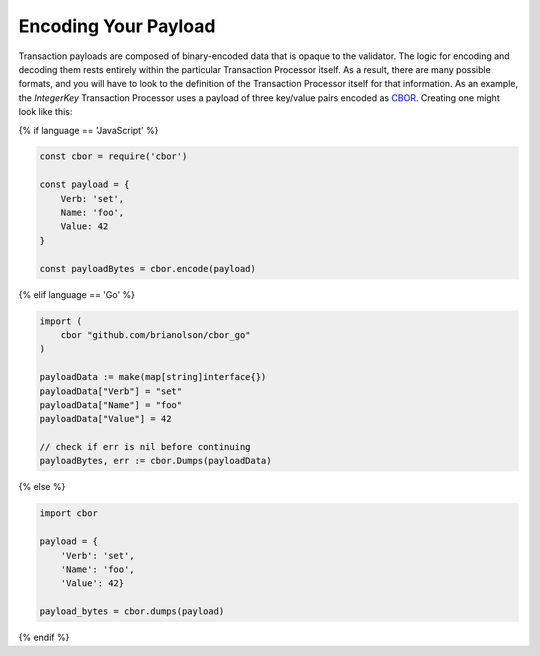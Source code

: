 Encoding Your Payload
=====================

Transaction payloads are composed of binary-encoded data that is opaque to the
validator. The logic for encoding and decoding them rests entirely within the
particular Transaction Processor itself. As a result, there are many possible
formats, and you will have to look to the definition of the Transaction
Processor itself for that information. As an example, the *IntegerKey*
Transaction Processor uses a payload of three key/value pairs encoded as
`CBOR <https://en.wikipedia.org/wiki/CBOR>`_. Creating one might look like this:

{% if language == 'JavaScript' %}

.. code-block:: javascript

    const cbor = require('cbor')

    const payload = {
        Verb: 'set',
        Name: 'foo',
        Value: 42
    }

    const payloadBytes = cbor.encode(payload)

{% elif language == 'Go' %}

.. code-block:: go

    import (
        cbor "github.com/brianolson/cbor_go"
    )

    payloadData := make(map[string]interface{})
    payloadData["Verb"] = "set"
    payloadData["Name"] = "foo"
    payloadData["Value"] = 42

    // check if err is nil before continuing
    payloadBytes, err := cbor.Dumps(payloadData)

{% else %}

.. code-block:: python

    import cbor

    payload = {
        'Verb': 'set',
        'Name': 'foo',
        'Value': 42}

    payload_bytes = cbor.dumps(payload)

{% endif %}

.. Licensed under Creative Commons Attribution 4.0 International License
.. https://creativecommons.org/licenses/by/4.0/
